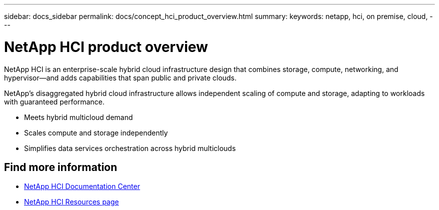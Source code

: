 ---
sidebar: docs_sidebar
permalink: docs/concept_hci_product_overview.html
summary:
keywords: netapp, hci, on premise, cloud,
---

= NetApp HCI product overview
:hardbreaks:
:nofooter:
:icons: font
:linkattrs:
:imagesdir: ../media/
:keywords: hci, cloud, onprem, documentation, help

[.lead]
NetApp HCI is an enterprise-scale hybrid cloud infrastructure design that combines storage, compute, networking, and hypervisor—and adds capabilities that span public and private clouds.

NetApp’s disaggregated hybrid cloud infrastructure allows independent scaling of compute and storage, adapting to workloads with guaranteed performance.

* Meets hybrid multicloud demand
* Scales compute and storage independently
* Simplifies data services orchestration across hybrid multiclouds

[discrete]
== Find more information
* http://docs.netapp.com/hci/index.jsp[NetApp HCI Documentation Center^]
* https://www.netapp.com/us/documentation/hci.aspx[NetApp HCI Resources page^]
